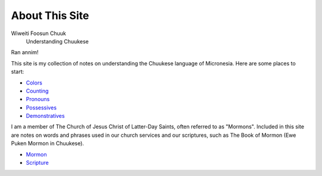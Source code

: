 About This Site
###############

Wiweiti Foosun Chuuk
    Understanding Chuukese

Ran annim!

This site is my collection of notes on understanding the Chuukese language of Micronesia. Here are some places to start:

* Colors_
* Counting_
* Pronouns_
* Possessives_
* Demonstratives_

I am a member of The Church of Jesus Christ of Latter-Day Saints, often referred to as "Mormons". Included in this site are notes on words and phrases used in our church services and our scriptures, such as The Book of Mormon (Ewe Puken Mormon in Chuukese).

* Mormon_
* Scripture_


.. _Colors: {filename}../Word\ List/colors.rst
.. _Counting: {filename}../Word\ List/numbers.rst
.. _Pronouns: {filename}../Word\ List/pronouns.rst
.. _Possessives: {filename}../Word\ List/possessives.rst
.. _Demonstratives: {filename}../Word\ List/demonstratives.rst
.. _Mormon: {filename}../Word\ List/mormon.rst
.. _Scripture: {category}Scripture
